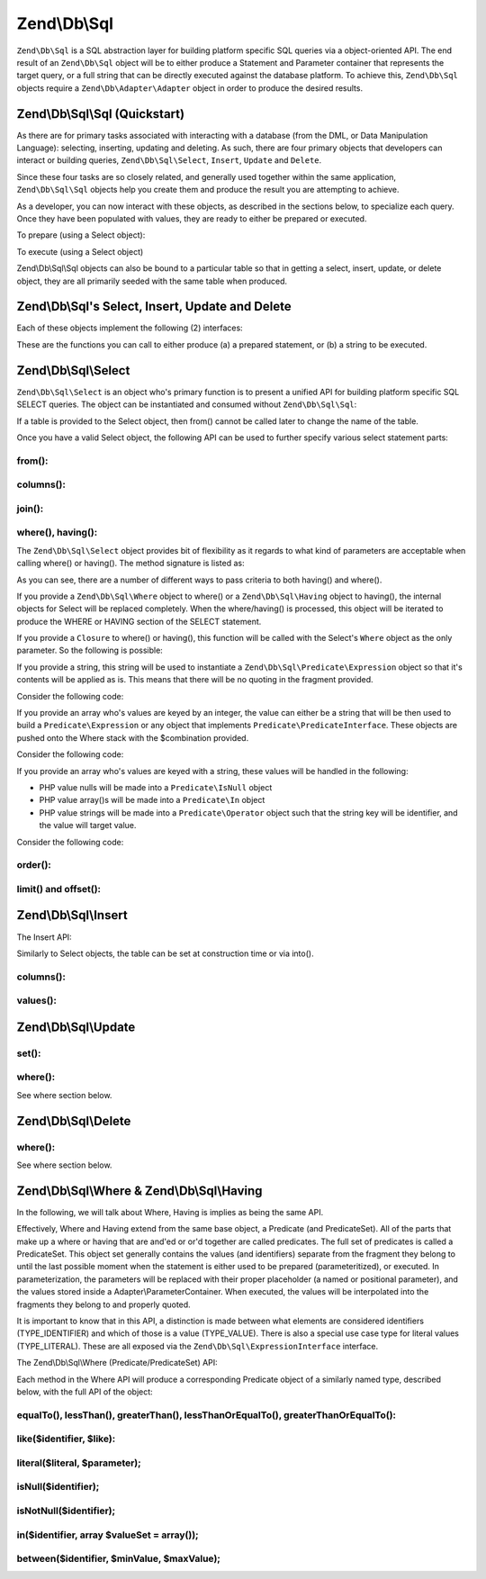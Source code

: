 .. _zend.db.sql:

Zend\\Db\\Sql
=============

``Zend\Db\Sql`` is a SQL abstraction layer for building platform specific SQL queries via a object-oriented API.
The end result of an ``Zend\Db\Sql`` object will be to either produce a Statement and Parameter container that
represents the target query, or a full string that can be directly executed against the database platform. To
achieve this, ``Zend\Db\Sql`` objects require a ``Zend\Db\Adapter\Adapter`` object in order to produce the
desired results.

.. _zend.db.sql.sql:

Zend\\Db\\Sql\\Sql (Quickstart)
-------------------------------

As there are for primary tasks associated with interacting with a database (from the DML, or Data Manipulation
Language): selecting, inserting, updating and deleting. As such, there are four primary objects that developers can
interact or building queries, ``Zend\Db\Sql\Select``, ``Insert``, ``Update`` and ``Delete``.

Since these four tasks are so closely related, and generally used together within the same application,
``Zend\Db\Sql\Sql`` objects help you create them and produce the result you are attempting to achieve.

.. code-block:: php
   :linenos:

   use Zend\Db\Sql\Sql;
   $sql = new Sql($adapter);
   $select = $sql->select(); // @return Zend\Db\Sql\Select
   $insert = $sql->insert(); // @return Zend\Db\Sql\Insert
   $update = $sql->update(); // @return Zend\Db\Sql\Update
   $delete = $sql->delete(); // @return Zend\Db\Sql\Delete

As a developer, you can now interact with these objects, as described in the sections below, to specialize each
query. Once they have been populated with values, they are ready to either be prepared or executed.

To prepare (using a Select object):

.. code-block:: php
   :linenos:

   use Zend\Db\Sql\Sql;
   $sql = new Sql($adapter);
   $select = $sql->select();
   $select->from('foo');
   $select->where(array('id' => 2));

   $statement = $sql->prepareStatementForSqlObject($select);
   $results = $statement->execute();

To execute (using a Select object)

.. code-block:: php
   :linenos:

   use Zend\Db\Sql\Sql;
   $sql = new Sql($adapter);
   $select = $sql->select();
   $select->from('foo');
   $select->where(array('id' => 2));

   $selectString = $sql->getSqlStringForSqlObject($select);
   $results = $adapter->query($selectString, $adapter::QUERY_MODE_EXECUTE);

Zend\\Db\\Sql\\Sql objects can also be bound to a particular table so that in getting a select, insert, update, or
delete object, they are all primarily seeded with the same table when produced.

.. code-block:: php
   :linenos:

   use Zend\Db\Sql\Sql;
   $sql = new Sql($adapter, 'foo');
   $select = $sql->select();
   $select->where(array('id' => 2)); // $select already has the from('foo') applied

.. _zend.db.sql.sql-objects:

Zend\\Db\\Sql's Select, Insert, Update and Delete
-------------------------------------------------

Each of these objects implement the following (2) interfaces:

.. code-block:: php
   :linenos:

   interface PreparableSqlInterface {
        public function prepareStatement(Adapter $adapter, StatementInterface $statement);
   }
   interface SqlInterface {
        public function getSqlString(PlatformInterface $adapterPlatform = null);
   }

These are the functions you can call to either produce (a) a prepared statement, or (b) a string to be executed.

.. _zend.db.sql.select:

Zend\\Db\\Sql\\Select
---------------------

``Zend\Db\Sql\Select`` is an object who's primary function is to present a unified API for building platform
specific SQL SELECT queries. The object can be instantiated and consumed without ``Zend\Db\Sql\Sql``:

.. code-block:: php
   :linenos:

   use Zend\Db\Sql\Select;
   $select = new Select();
   // or, to produce a $select bound to a specific table
   $select = new Select('foo');

If a table is provided to the Select object, then from() cannot be called later to change the name of the table.

Once you have a valid Select object, the following API can be used to further specify various select statement
parts:

.. code-block:: php
   :linenos:

   class Select extends AbstractSql implements SqlInterface, PreparableSqlInterface
   {
       const JOIN_INNER = 'inner';
       const JOIN_OUTER = 'outer';
       const JOIN_LEFT = 'left';
       const JOIN_RIGHT = 'right';
       const SQL_STAR = '*';
       const ORDER_ASCENDING = 'ASC';
       const ORDER_DESENDING = 'DESC';

       public $where; // @param Where $where

       public function __construct($table = null);
       public function from($table);
       public function columns(array $columns, $prefixColumnsWithTable = true);
       public function join($name, $on, $columns = self::SQL_STAR, $type = self::JOIN_INNER);
       public function where($predicate, $combination = Predicate\PredicateSet::OP_AND);
       public function group($group);
       public function having($predicate, $combination = Predicate\PredicateSet::OP_AND);
       public function order($order);
       public function limit($limit);
       public function offset($offset);
   }

from():
.......

.. code-block:: php
   :linenos:

   // as a string:
   $select->from('foo');

   // as an array to specify an alias:
   // produces SELECT "t".* FROM "table" AS "t"

   $select->from(array('t' => 'table'));

   // using a Sql\TableIdentifier:
   // same output as above

   $select->from(new TableIdentifier(array('t' => 'table')));

columns():
..........

.. code-block:: php
   :linenos:

   // as array of names
   $select->columns(array('foo', 'bar'));

   // as an associative array with aliases as the keys:
   // produces 'bar' AS 'foo', 'bax' AS 'baz'

   $select->columns(array('foo' => 'bar', 'baz' => 'bax'));

join():
.......

.. code-block:: php
   :linenos:

   $select->join(
   	'foo' // table name,
   	'id = bar.id', // expression to join on (will be quoted by platform object before insertion),
   	array('bar', 'baz'), // (optional) list of columns, same requiremetns as columns() above
   	$select::JOIN_OUTER // (optional), one of inner, outer, left, right also represtned by constants in the API
   );

   $select->from(array('f' => 'foo'))  // base table
       ->join(array('b' => 'bar'),     // join table with alias
       'f.foo_id = b.foo_id');         // join expression

where(), having():
..................

The ``Zend\Db\Sql\Select`` object provides bit of flexibility as it regards to what kind of
parameters are acceptable when calling where() or having().  The method signature is listed as:

.. code-block:: php
    :linenos:
    
    /**
     * Create where clause
     *
     * @param  Where|\Closure|string|array $predicate
     * @param  string $combination One of the OP_* constants from Predicate\PredicateSet
     * @return Select
     */
    public function where($predicate, $combination = Predicate\PredicateSet::OP_AND);
    
As you can see, there are a number of different ways to pass criteria to both having() and
where().  

If you provide a ``Zend\Db\Sql\Where`` object to where() or a
``Zend\Db\Sql\Having`` object to having(), the internal objects for Select will be replaced
completely.  When the where/having() is processed, this object will be iterated to produce
the WHERE or HAVING section of the SELECT statement.

If you provide a ``Closure`` to where() or having(), this function will be called with
the Select's ``Where`` object as the only parameter.  So the following is possible:

.. code-block:: php
    :linenos:
    
    $spec = function (Where $where) {
        $where->like('username', 'ralph%');
    };
    
    $select->where($spec);

If you provide a string, this string will be used to instantiate a
``Zend\Db\Sql\Predicate\Expression`` object so that it's contents will be applied
as is.  This means that there will be no quoting in the fragment provided.

Consider the following code:

.. code-block:: php
    :linenos:
    
    // SELECT "foo".* FROM "foo" WHERE x = 5
    $select->from('foo')->where('x = 5');

If you provide an array who's values are keyed by an integer, the value can either 
be a string that will be then used to build a ``Predicate\Expression`` or any object
that implements ``Predicate\PredicateInterface``.  These objects are pushed onto the
Where stack with the $combination provided.

Consider the following code:

.. code-block:: php
    :linenos:
    
    // SELECT "foo".* FROM "foo" WHERE x = 5 AND y = z
    $select->from('foo')->where(array('x = 5', 'y = z'));

If you provide an array who's values are keyed with a string, these values will
be handled in the following:

* PHP value nulls will be made into a ``Predicate\IsNull`` object
* PHP value array()s will be made into a ``Predicate\In`` object
* PHP value strings will be made into a ``Predicate\Operator`` object such that the string key will be identifier, and the value will target value.

Consider the following code:

.. code-block:: php
    :linenos:
    
    // SELECT "foo".* FROM "foo" WHERE "c1" IS NULL AND "c2" IN (?, ?, ?) AND "c3" IS NOT NULL
    $select->from('foo')->where(array(
        'c1' => null,
        'c2' => array(1, 2, 3),
        new \Zend\Db\Sql\Predicate\IsNotNull('c3')
    ));
        

order():
........

.. code-block:: php
   :linenos:

   $select = new Select;
   $select->order('id DESC'); // produces 'id' DESC

   $select = new Select;
   $select->order('id DESC')
   	->order('name ASC, age DESC'); // produces 'id' DESC, 'name' ASC, 'age' DESC

   $select = new Select;
   $select->order(array('name ASC', 'age DESC')); // produces 'name' ASC, 'age' DESC

limit() and offset():
.....................

.. code-block:: php
   :linenos:

   $select = new Select;
   $select->limit(5); // always takes an integer/numeric
   $select->offset(10); // similarly takes an integer/numeric

.. _zend.db.sql.insert:

Zend\\Db\\Sql\\Insert
---------------------

The Insert API:

.. code-block:: php
   :linenos:

   class Insert implements SqlInterface, PreparableSqlInterface
   {
   	const VALUES_MERGE = 'merge';
   	const VALUES_SET   = 'set';

   	public function __construct($table = null);
   	public function into($table);
   	public function columns(array $columns);
   	public function values(array $values, $flag = self::VALUES_SET);
   }

Similarly to Select objects, the table can be set at construction time or via into().

columns():
..........

.. code-block:: php
   :linenos:

   $insert->columns(array('foo', 'bar')); // set the valid columns

values():
.........

.. code-block:: php
   :linenos:

   // default behavior of values is to set the values
   // succesive calls will not preserve values from previous calls
   $insert->values(array(
   	'col_1' => 'value1',
   	'col_2' => 'value2'
   ));

.. code-block:: php
   :linenos:

   // merging values with previous calls
   $insert->values(array('col_2' => 'value2'), $insert::VALUES);

.. _zend.db.sql.update:

Zend\\Db\\Sql\\Update
---------------------

.. code-block:: php
   :linenos:

   class Update
   {
       const VALUES_MERGE = 'merge';
       const VALUES_SET   = 'set';

       public $where; // @param Where $where
       public function __construct($table = null);
       public function table($table);
       public function set(array $values, $flag = self::VALUES_SET);
       public function where($predicate, $combination = Predicate\PredicateSet::OP_AND);
   }

set():
......

.. code-block:: php
   :linenos:

   $update->set(array('foo' => 'bar', 'baz' => 'bax'));

where():
........

See where section below.

.. _zend.db.sql.delete:

Zend\\Db\\Sql\\Delete
---------------------

.. code-block:: php
   :linenos:

   class Delete
   {
       public $where; // @param Where $where
       public function __construct($table = null);
       public function from($table);
       public function where($predicate, $combination = Predicate\PredicateSet::OP_AND);
   }

where():
........

See where section below.

.. _zend.db.sql.where:

Zend\\Db\\Sql\\Where & Zend\\Db\\Sql\\Having
--------------------------------------------

In the following, we will talk about Where, Having is implies as being the same API.

Effectively, Where and Having extend from the same base object, a Predicate (and PredicateSet). All of the parts
that make up a where or having that are and'ed or or'd together are called predicates. The full set of predicates
is called a PredicateSet. This object set generally contains the values (and identifiers) separate from the
fragment they belong to until the last possible moment when the statement is either used to be prepared
(parameteritized), or executed. In parameterization, the parameters will be replaced with their proper placeholder
(a named or positional parameter), and the values stored inside a Adapter\\ParameterContainer. When executed, the
values will be interpolated into the fragments they belong to and properly quoted.

It is important to know that in this API, a distinction is made between what elements are considered identifiers
(TYPE_IDENTIFIER) and which of those is a value (TYPE_VALUE). There is also a special use case type for literal
values (TYPE_LITERAL). These are all exposed via the ``Zend\Db\Sql\ExpressionInterface`` interface.

The Zend\\Db\\Sql\\Where (Predicate/PredicateSet) API:

.. code-block:: php
   :linenos:

   // Where & Having:
   class Predicate extends PredicateSet
   {
        public $and;
        public $or;
        public $AND;
        public $OR;
        public $NEST;
        public $UNNSET;

        public function nest();
        public function setUnnest(Predicate $predicate);
        public function unnest();
        public function equalTo($left, $right, $leftType = self::TYPE_IDENTIFIER, $rightType = self::TYPE_VALUE);
        public function lessThan($left, $right, $leftType = self::TYPE_IDENTIFIER, $rightType = self::TYPE_VALUE);
        public function greaterThan($left, $right, $leftType = self::TYPE_IDENTIFIER, $rightType = self::TYPE_VALUE);
        public function lessThanOrEqualTo($left, $right, $leftType = self::TYPE_IDENTIFIER, $rightType = self::TYPE_VALUE);
        public function greaterThanOrEqualTo($left, $right, $leftType = self::TYPE_IDENTIFIER, $rightType = self::TYPE_VALUE);
        public function like($identifier, $like);
        public function literal($literal, $parameter);
        public function isNull($identifier);
        public function isNotNull($identifier);
        public function in($identifier, array $valueSet = array());
        public function between($identifier, $minValue, $maxValue);


        // Inherited From PredicateSet

        public function addPredicate(PredicateInterface $predicate, $combination = null);
        public function getPredicates();
        public function orPredicate(PredicateInterface $predicate);
        public function andPredicate(PredicateInterface $predicate);
        public function getExpressionData();
        public function count();
   }

Each method in the Where API will produce a corresponding Predicate object of a similarly named type, described
below, with the full API of the object:

equalTo(), lessThan(), greaterThan(), lessThanOrEqualTo(), greaterThanOrEqualTo():
..................................................................................

.. code-block:: php
   :linenos:

   $where->equalTo('id', 5);

   // same as the following workflow
   $where->addPredicate(
   	new Predicate\Operator($left, Operator::OPERATOR_EQUAL_TO, $right, $leftType, $rightType)
   );

   class Operator implements PredicateInterface
   {
       const OPERATOR_EQUAL_TO                  = '=';
       const OP_EQ                              = '=';
       const OPERATOR_NOT_EQUAL_TO              = '!=';
       const OP_NE                              = '!=';
       const OPERATOR_LESS_THAN                 = '<';
       const OP_LT                              = '<';
       const OPERATOR_LESS_THAN_OR_EQUAL_TO     = '<=';
       const OP_LTE                             = '<=';
       const OPERATOR_GREATER_THAN              = '>';
       const OP_GT                              = '>';
       const OPERATOR_GREATER_THAN_OR_EQUAL_TO  = '>=';
       const OP_GTE                             = '>=';

       public function __construct($left = null, $operator = self::OPERATOR_EQUAL_TO, $right = null, $leftType = self::TYPE_IDENTIFIER, $rightType = self::TYPE_VALUE);
       public function setLeft($left);
       public function getLeft();
       public function setLeftType($type);
       public function getLeftType();
       public function setOperator($operator);
       public function getOperator();
       public function setRight($value);
       public function getRight();
       public function setRightType($type);
       public function getRightType();
       public function getExpressionData();
   }

like($identifier, $like):
.........................

.. code-block:: php
   :linenos:

   $where->like($identifier, $like):

   // same as
   $where->addPredicate(
   	new Predicate\Like($identifier, $like)
   );

   // full API

   class Like implements PredicateInterface
   {
       public function __construct($identifier = null, $like = null);
       public function setIdentifier($identifier);
       public function getIdentifier();
       public function setLike($like);
       public function getLike();
   }

literal($literal, $parameter);
..............................

.. code-block:: php
   :linenos:

   $where->literal($literal, $parameter);

   // same as
   $where->addPredicate(
       new Predicate\Expression($literal, $parameter)
   );

   // full API
   class Expression implements ExpressionInterface, PredicateInterface
   {
       const PLACEHOLDER = '?';
   	public function __construct($expression = null, $valueParameter = null /*[, $valueParameter, ... ]*/);
       public function setExpression($expression);
       public function getExpression();
       public function setParameters($parameters);
       public function getParameters();
       public function setTypes(array $types);
       public function getTypes();
   }

isNull($identifier);
....................

.. code-block:: php
   :linenos:

   $where->isNull($identifier);

   // same as
   $where->addPredicate(
       new Predicate\IsNull($identifier)
   );

   // full API
   class IsNull implements PredicateInterface
   {
       public function __construct($identifier = null);
       public function setIdentifier($identifier);
       public function getIdentifier();
   }

isNotNull($identifier);
.......................

.. code-block:: php
   :linenos:

   $where->isNotNull($identifier);

   // same as
   $where->addPredicate(
       new Predicate\IsNotNull($identifier)
   );

   // full API
   class IsNotNull implements PredicateInterface
   {
       public function __construct($identifier = null);
       public function setIdentifier($identifier);
       public function getIdentifier();
   }

in($identifier, array $valueSet = array());
...........................................

.. code-block:: php
   :linenos:

   $where->in($identifier, array $valueSet = array());

   // same as
   $where->addPredicate(
       new Predicate\In($identifier, $valueSet)
   );

   // full API
   class In implements PredicateInterface
   {
       public function __construct($identifier = null, array $valueSet = array());
       public function setIdentifier($identifier);
       public function getIdentifier();
       public function setValueSet(array $valueSet);
       public function getValueSet();
   }

between($identifier, $minValue, $maxValue);
...........................................

.. code-block:: php
   :linenos:

   $where->between($identifier, $minValue, $maxValue);

   // same as
   $where->addPredicate(
       new Predicate\Between($identifier, $minValue, $maxValue)
   );

   // full API
   class Between implements PredicateInterface
   {
       public function __construct($identifier = null, $minValue = null, $maxValue = null);
       public function setIdentifier($identifier);
       public function getIdentifier();
       public function setMinValue($minValue);
       public function getMinValue();
       public function setMaxValue($maxValue);
       public function getMaxValue();
       public function setSpecification($specification);
   }



